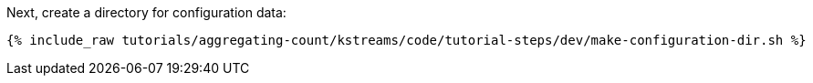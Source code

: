 Next, create a directory for configuration data:

+++++
<pre class="snippet"><code class="shell">{% include_raw tutorials/aggregating-count/kstreams/code/tutorial-steps/dev/make-configuration-dir.sh %}</code></pre>
+++++
